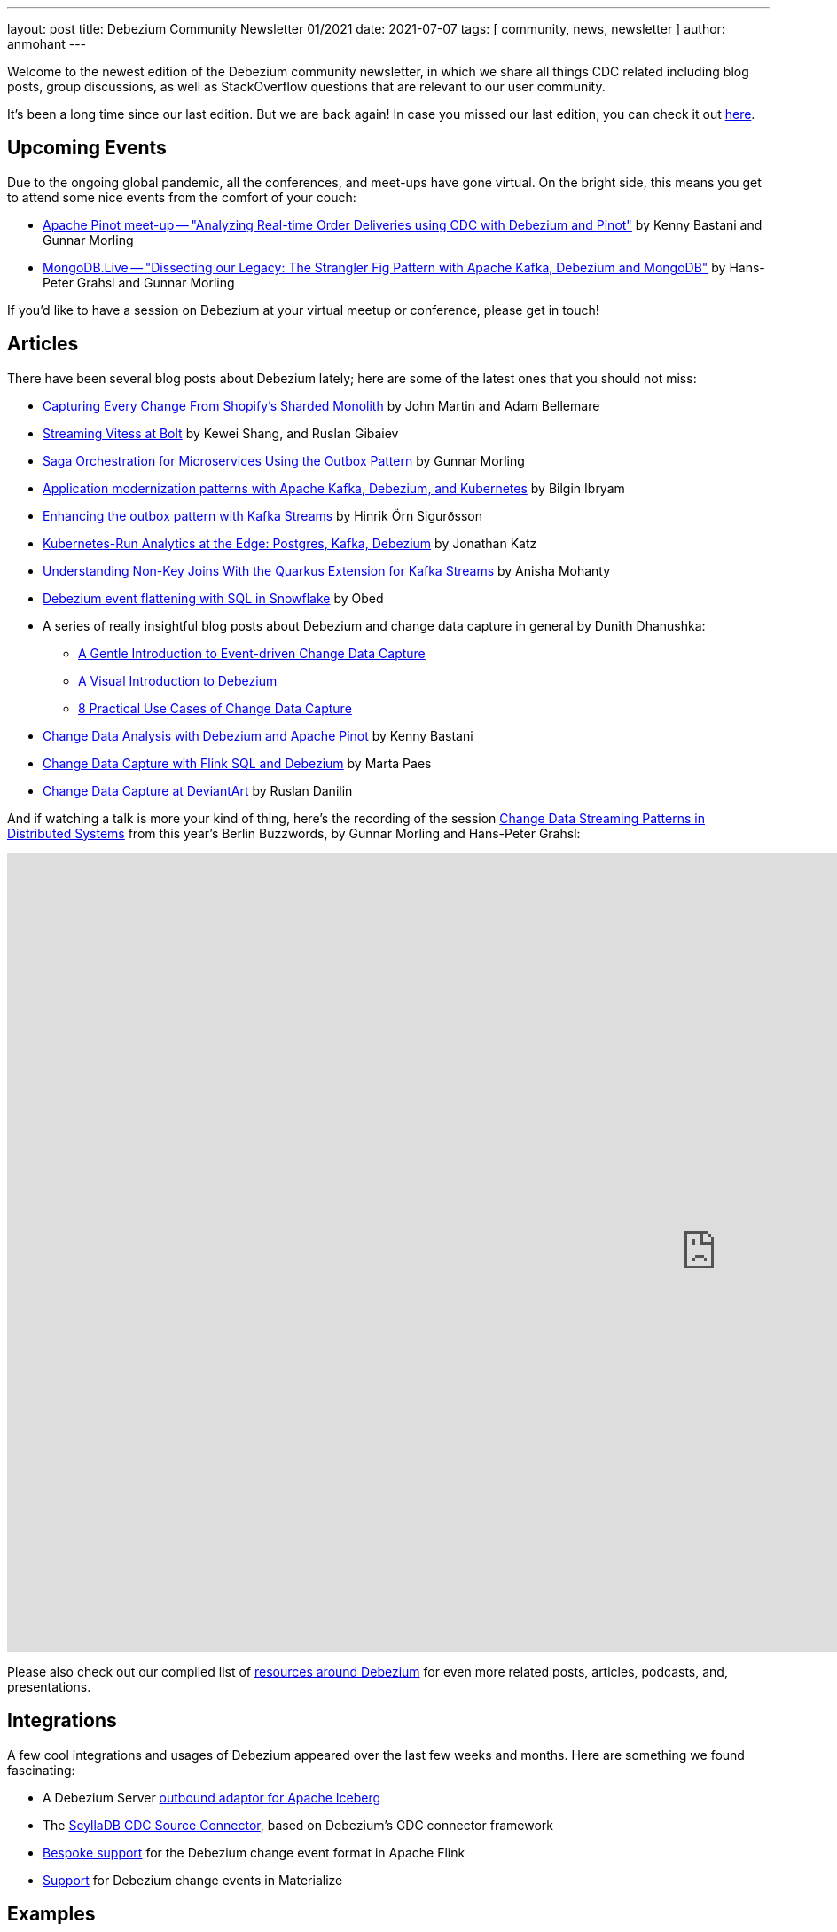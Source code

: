 ---
layout: post
title:  Debezium Community Newsletter 01/2021
date:   2021-07-07
tags: [ community, news, newsletter ]
author: anmohant
---

Welcome to the newest edition of the Debezium community newsletter, in which we share all things CDC related including blog posts, group discussions, as well as StackOverflow
questions that are relevant to our user community.

It's been a long time since our last edition. But we are back again!
In case you missed our last edition, you can check it out link:/blog/2020/03/31/debezium-newsletter-01-2020/[here].

+++<!-- more -->+++

== Upcoming Events

Due to the ongoing global pandemic, all the conferences, and meet-ups have gone virtual.
On the bright side, this means you get to attend some nice events from the comfort of your couch:

* https://www.meetup.com/apache-pinot/events/279202435/[Apache Pinot meet-up -- "Analyzing Real-time Order Deliveries using CDC with Debezium and Pinot"] by Kenny Bastani and Gunnar Morling
* https://www.mongodb.com/live/agenda[MongoDB.Live -- "Dissecting our Legacy: The Strangler Fig Pattern with Apache Kafka, Debezium and MongoDB"] by Hans-Peter Grahsl and Gunnar Morling

If you'd like to have a session on Debezium at your virtual meetup or conference, please get in touch!


== Articles

There have been several blog posts about Debezium lately; here are some of the latest ones that you should not miss:

* link:https://shopify.engineering/capturing-every-change-shopify-sharded-monolith[Capturing Every Change From Shopify’s Sharded Monolith] by John Martin and Adam Bellemare

* link:/blog/2020/11/04/streaming-vitess-at-bolt/[Streaming Vitess at Bolt] by Kewei Shang, and Ruslan Gibaiev

* link:https://www.infoq.com/articles/saga-orchestration-outbox/[Saga Orchestration for Microservices Using the Outbox Pattern] by Gunnar Morling

* link:https://developers.redhat.com/articles/2021/06/14/application-modernization-patterns-apache-kafka-debezium-and-kubernetes/[Application modernization patterns with Apache Kafka, Debezium, and Kubernetes] by Bilgin Ibryam

* link:https://inside.getyourguide.com/blog/2021/5/4/enhancing-the-outbox-pattern-with-kafka-streams/[Enhancing the outbox pattern with Kafka Streams] by Hinrik Örn Sigurðsson

* link:https://thenewstack.io/kubernetes-run-analytics-at-the-edge-postgres-kafka-debezium/[Kubernetes-Run Analytics at the Edge: Postgres, Kafka, Debezium] by Jonathan Katz

* link:/blog/2021/03/18/understanding-non-key-joins-with-quarkus-extension-for-kafka-streams/[Understanding Non-Key Joins With the Quarkus Extension for Kafka Streams] by Anisha Mohanty

* link:https://medium.com/vimeo-engineering-blog/debezium-event-flattening-with-sql-in-snowflake-b0e8397cfac2/[Debezium event flattening with SQL in Snowflake] by Obed

* A series of really insightful blog posts about Debezium and change data capture in general by Dunith Dhanushka:
** link:https://medium.com/event-driven-utopia/a-gentle-introduction-to-event-driven-change-data-capture-683297625f9b/[A Gentle Introduction to Event-driven Change Data Capture]
** link:https://medium.com/event-driven-utopia/a-visual-introduction-to-debezium-32563e23c6b8/[A Visual Introduction to Debezium]
** link:https://medium.com/event-driven-utopia/8-practical-use-cases-of-change-data-capture-8f059da4c3b7/[8 Practical Use Cases of Change Data Capture]

* link:https://medium.com/apache-pinot-developer-blog/change-data-analysis-with-debezium-and-apache-pinot-b4093dc178a7/[Change Data Analysis with Debezium and Apache Pinot] by Kenny Bastani

* link:https://noti.st/morsapaes/liQzgs/change-data-capture-with-flink-sql-and-debezium[Change Data Capture with Flink SQL and Debezium] by Marta Paes

* link:https://www.wix.engineering/post/change-data-capture-at-deviantart/[Change Data Capture at DeviantArt] by Ruslan Danilin

And if watching a talk is more your kind of thing, here's the recording of the session link:https://2021.berlinbuzzwords.de/session/change-data-streaming-patterns-distributed-systems/[Change Data Streaming Patterns in Distributed Systems] from this year's Berlin Buzzwords, by Gunnar Morling and Hans-Peter Grahsl:

++++
<div class="responsive-video">
<iframe width="1600" height="900" src="https://www.youtube.com/embed/CLv2EcYnr2g" frameborder="0" allowfullscreen></iframe>
</div>
++++

Please also check out our compiled list of link:/documentation/online-resources/[resources around Debezium] for even more related posts, articles, podcasts, and, presentations.

== Integrations

A few cool integrations and usages of Debezium appeared over the last few weeks and months.
Here are something we found fascinating:

* A Debezium Server https://github.com/memiiso/debezium-server-iceberg[outbound adaptor for Apache Iceberg]
* The https://docs.scylladb.com/using-scylla/integrations/scylla-cdc-source-connector/[ScyllaDB CDC Source Connector], based on Debezium's CDC connector framework
* https://ci.apache.org/projects/flink/flink-docs-release-1.13/docs/connectors/table/formats/debezium/[Bespoke support] for the Debezium change event format in Apache Flink
* https://materialize.com/docs/sql/create-source/avro-kafka/#kafka-topic-requirements[Support] for Debezium change events in Materialize

== Examples

If you are getting started with Debezium, you can get hands-on learning and better understanding of how things work from the examples and demos
in our https://github.com/debezium/debezium-examples[examples repository].
We have introduced several new examples and updated the existing ones.
Out of which we'd like to highlight some new additions:

* https://github.com/debezium/debezium-examples/tree/master/debezium-server-mongo-pubsub/[Integration of Debezium Server with MongoDB and Pub/Sub (GCP)]
* https://github.com/debezium/debezium-examples/tree/master/distributed-caching/[Integration of Debezium with Infinispan]
* https://github.com/debezium/debezium-examples/tree/master/kstreams-fk-join/[Demonstrates non-key joins with the Quarkus Kafka Streams extension]
* https://github.com/debezium/debezium-examples/tree/master/monitoring/[Demonstrates how to monitor a Debezium instance]
* https://github.com/debezium/debezium-examples/tree/master/saga[Demonstrates the implementation of Saga pattern for realizing distributed transactions across multiple microservices]

If you are interested in showcasing a new demo or an example, please send us a GitHub pull request or reach out to us directly through our community channels found link:/community[here].

== Time to Upgrade

Debezium version link:/blog/2021/06/30/debezium-1-6-final-released/[1.6.0.Final] was released last week.
Besides, Debezium Server sinks for Apache Kafka and Pravega,
the 1.6 release brought a brand-new feature for incremental and ad-hoc snapshots,
providing long-awaited capabilities like resuming long-running snapshots after a connector restart,
Re-snapshotting selected tables during streaming,
and snapshotting tables newly added to the list of captured tables after changing the filter configuration.
A big shout-out to Netflix engineers Andreas Andreakis and Ioannis Papapanagiotou for their paper https://arxiv.org/pdf/2010.12597v1.pdf[DBLog: A Watermark Based Change-Data-Capture Framework], upon which incremental snapshotting is based.

Given the long time since the last community newsletter,
it's also worth mentioning some of the new features added in Debezium 1.5,
link:/blog/2021/04/08/debezium-1-5-final-released/[released in April] this year:
the MySQL connector saw a substantial rewrite,
now also supporting transaction marker events,
Debezium's LogMiner-based CDC implementation for Oracle was declared stable,
and we've added support for Redis Streams to Debezium Server.

If you are using an older version, we urge you to check out the latest major release.
For details on all the bug fixes, enhancements, and improvements, check out the link:/releases/1.6/release-notes/[release-notes].

The Debezium team has also begun active development on the next version, 1.7.
The major focus in 1.7 is implementing incremental snapshotting for more connectors (MongoDB, Oracle), reworking the transaction buffer for the Oracle connector,
and expanding the Debezium UI. For details on the further upcoming release check out the link:/docs/roadmap/[Debezium roadmap].

You can keep track of bug fixes, enhancements, and changes that will be coming up in the 1.7 release by visiting our link:/releases/[releases page].

== Questions and Answers

* https://stackoverflow.com/questions/68073799/mongodb-as-sink-connector-not-capturing-data-as-expected-kafka[MongoDB as sink connector not capturing data as expected - kafka?]
* https://stackoverflow.com/questions/67823515/additional-unique-index-referencing-columns-not-exposed-by-cdc-causes-exception[Additional unique index referencing columns not exposed by CDC causes exception]
* https://stackoverflow.com/questions/66384583/unable-to-deserialise-dynamic-json-with-jackson-using-generics[Unable to deserialise dynamic json with Jackson using generics]
* https://stackoverflow.com/questions/66150335/the-connector-does-not-work-after-stopping-the-debezium-connector-with-ctrlc-an[The connector does not work after stopping the Debezium Connector with Ctrl+C and restart the connector again]
* https://stackoverflow.com/questions/66123544/debezium-heartbeat-action-not-firing[Debezium Heartbeat Action not firing]
* https://stackoverflow.com/questions/66816670/flink-interrupted-while-waiting-for-data-to-be-acknowledged-by-pipeline[Flink: Interrupted while waiting for data to be acknowledged by pipeline]
* https://stackoverflow.com/questions/67330280/cdc-with-debezium-in-docker[CDC with debezium in docker]
* https://stackoverflow.com/questions/67368304/is-debezium-sqlserver-connector-task-multi-threading[Is debezium sqlServer connector task multi-threading?]
* https://stackoverflow.com/questions/68148783/how-to-create-subject-for-ksqldb-from-kafka-tapic[How to create subject for ksqldb from kafka topic]
* https://stackoverflow.com/questions/65682694/debezium-kafka-connect-is-there-a-way-to-send-only-payload-and-not-schema[Debezium, Kafka connect: is there a way to send only payload and not schema?]

== Getting Involved

Getting started with a huge, and an existing code base can be intimidating, but we want to make sure that the process of getting started is extremely easy and smooth for you here.
We are now a vibrant community with https://github.com/debezium/debezium/graphs/contributors[270+ contributors], and we welcome all kinds of community contributions, discussions, and enhancements.
As a beginner you can grab some of the issues labeled with `easy-starter` if you want to dive in quickly.
Below is a list of issues that are open to grab:

* Document "schema.include.list"/"schema.exclude.list" for SQL Server connector (https://issues.redhat.com/browse/DBZ-2793[DBZ-2793])
* Limit log output for "Streaming requested from LSN" warnings (https://issues.redhat.com/browse/DBZ-3007[DBZ-3007])
* Create smoke test to make sure Debezium Server container image works (https://issues.redhat.com/browse/DBZ-3226[DBZ-3226])
* Add signal table automatically to include list (https://issues.redhat.com/browse/DBZ-3293[DBZ-3293])
* Implement support for JSON_TABLE in MySQL parser (https://issues.redhat.com/browse/DBZ-3575[DBZ-3575])
* Implement window function in MySQL parser (https://issues.redhat.com/browse/DBZ-3576[DBZ-3576])
* Standardize "snapshot.fetch.size default" values across connectors (https://issues.redhat.com/browse/DBZ-3694[DBZ-3694])

If you are new to open source, please check out our https://github.com/debezium/debezium.github.io/blob/develop/CONTRIBUTING.md[contributing guidelines] to get started!

== Call to Action

Our https://www.debezium.io/community/users[community users] page includes a variety of organizations that are currently using Debezium.
If you are a user of Debezium, and would like to be included, please send us a GitHub pull request or reach out to us directly through our community channels found link:/community[here].

And if you haven't yet done so, please consider https://github.com/debezium/debezium/stargazers[adding a ⭐] for the GitHub repo;
keep them coming, we're almost at 5,000 stars!

Also, we'd like to learn about your requirements for future Debezium versions.
In particular, we'd be very curious about your feedback on the https://github.com/debezium/debezium-examples/tree/master/saga[CDC-based Sagas approach] mentioned above.
Is it something you'd like to see supported in our link:/documentation/reference/integrations/outbox.html[Quarkus extension] for instance?
Please let us know about this, as well as any other feedback you may have, via the Debezium https://groups.google.com/g/debezium[mailing list].

Lastly, we're planning to continue our interview series link:/blog/2020/10/08/debezium-community-stories-with-renato-mefi/[Debezium Community Stories With...];
so if you got exciting stories to tell about your usage of Debezium,
please reach out!

And as always, stay safe, and healthy. Wish you and your loved ones good health and strength.
